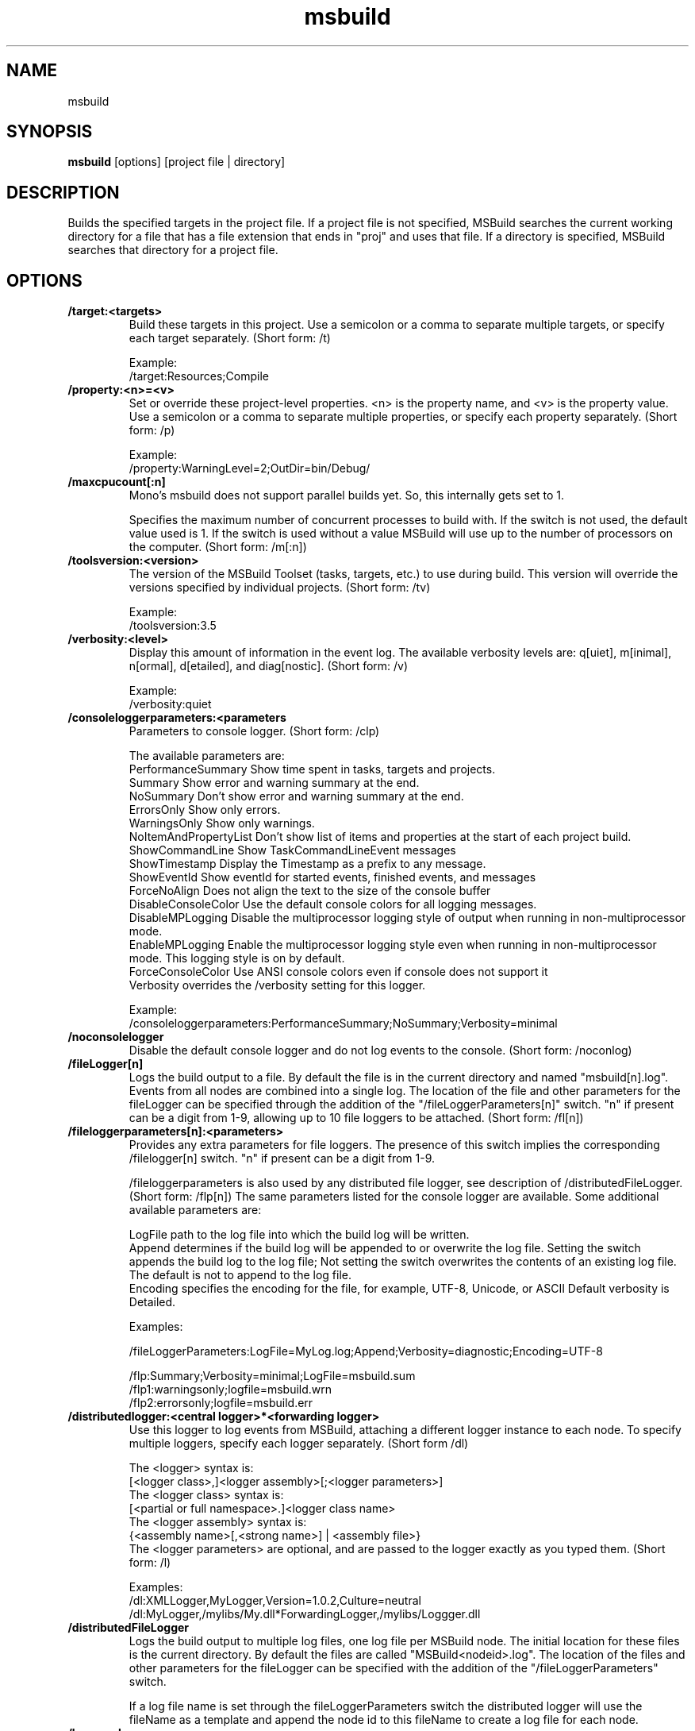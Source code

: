 .TH "msbuild" 1
.SH NAME
msbuild
.SH SYNOPSIS
.B msbuild
[options] [project file | directory]
.SH DESCRIPTION
Builds the specified targets in the project file. If a project file is not
specified, MSBuild searches the current working directory for a file that has a
file extension that ends in "proj" and uses that file. If a directory is
specified, MSBuild searches that directory for a project file.
.SH OPTIONS
.TP
.B /target:<targets>
Build these targets in this project. Use a semicolon or a comma to separate multiple targets, or specify each target separately. (Short form: /t)

Example:
    /target:Resources;Compile
.TP
.B /property:<n>=<v>
Set or override these project-level properties. <n> is the property name, and <v> is the property value. Use a semicolon or a comma to separate multiple properties, or specify each property separately. (Short form: /p)

Example:
    /property:WarningLevel=2;OutDir=bin/Debug/
.TP
.B /maxcpucount[:n]
Mono's msbuild does not support parallel builds yet. So, this internally gets set to 1.

Specifies the maximum number of concurrent processes to build with. If the switch is not used, the default value used is 1. If the switch is used without a value MSBuild will use up to the number of processors on the computer. (Short form: /m[:n])
.TP
.B /toolsversion:<version>
The version of the MSBuild Toolset (tasks, targets, etc.) to use during build. This version will override the versions specified by individual projects. (Short form: /tv)

Example:
    /toolsversion:3.5
.TP
.B /verbosity:<level>
Display this amount of information in the event log. The available verbosity levels are: q[uiet], m[inimal], n[ormal], d[etailed], and diag[nostic]. (Short form: /v)

Example:
    /verbosity:quiet
.TP
.B
/consoleloggerparameters:<parameters
Parameters to console logger. (Short form: /clp)

The available parameters are:
.nf
    PerformanceSummary      Show time spent in tasks, targets and projects.
    Summary                 Show error and warning summary at the end.
    NoSummary               Don't show error and warning summary at the end.
    ErrorsOnly              Show only errors.
    WarningsOnly            Show only warnings.
    NoItemAndPropertyList   Don't show list of items and properties at the start of each project build.
    ShowCommandLine         Show TaskCommandLineEvent messages
    ShowTimestamp           Display the Timestamp as a prefix to any message.
    ShowEventId             Show eventId for started events, finished events, and messages
    ForceNoAlign            Does not align the text to the size of the console buffer
    DisableConsoleColor     Use the default console colors for all logging messages.
    DisableMPLogging        Disable the multiprocessor logging style of output when running in non-multiprocessor mode.
    EnableMPLogging         Enable the multiprocessor logging style even when running in non-multiprocessor mode. This logging style is on by default.
    ForceConsoleColor       Use ANSI console colors even if console does not support it
    Verbosity               overrides the /verbosity setting for this logger.
.fi

Example:
        /consoleloggerparameters:PerformanceSummary;NoSummary;Verbosity=minimal

.TP
.B /noconsolelogger
Disable the default console logger and do not log events to the console. (Short form: /noconlog)
.TP
.B /fileLogger[n]
Logs the build output to a file. By default the file is in the current directory and named "msbuild[n].log". Events from all nodes are combined into a single log. The location of the file and other parameters for the fileLogger can be specified through the addition of the "/fileLoggerParameters[n]" switch.  "n" if present can be a digit from 1-9, allowing up to 10 file loggers to be attached. (Short form: /fl[n])
.TP
.B /fileloggerparameters[n]:<parameters>
Provides any extra parameters for file loggers. The presence of this switch implies the corresponding /filelogger[n] switch.  "n" if present can be a digit from 1-9.

/fileloggerparameters is also used by any distributed file logger, see description of /distributedFileLogger.  (Short form: /flp[n])
The same parameters listed for the console logger are available. Some additional available parameters are:

.nf
    LogFile     path to the log file into which the build log will be written.
    Append      determines if the build log will be appended to or overwrite the log file. Setting the switch appends the build log to the log file; Not setting the switch overwrites the contents of an existing log file.  The default is not to append to the log file.
    Encoding    specifies the encoding for the file, for example, UTF-8, Unicode, or ASCII Default verbosity is Detailed.
.fi

Examples:

    /fileLoggerParameters:LogFile=MyLog.log;Append;Verbosity=diagnostic;Encoding=UTF-8

    /flp:Summary;Verbosity=minimal;LogFile=msbuild.sum
    /flp1:warningsonly;logfile=msbuild.wrn
    /flp2:errorsonly;logfile=msbuild.err
.TP
.B /distributedlogger:<central logger>*<forwarding logger>
Use this logger to log events from MSBuild, attaching a different logger instance to each node. To specify multiple loggers, specify each logger separately.  (Short form /dl)

     The <logger> syntax is:
       [<logger class>,]<logger assembly>[;<logger parameters>]
     The <logger class> syntax is:
       [<partial or full namespace>.]<logger class name>
     The <logger assembly> syntax is:
       {<assembly name>[,<strong name>] | <assembly file>}
     The <logger parameters> are optional, and are passed to the logger exactly as you typed them. (Short form: /l)

Examples:
    /dl:XMLLogger,MyLogger,Version=1.0.2,Culture=neutral
    /dl:MyLogger,/mylibs/My.dll*ForwardingLogger,/mylibs/Loggger.dll
.TP
.B  /distributedFileLogger
Logs the build output to multiple log files, one log file per MSBuild node. The initial location for these files is the current directory. By default the files are called "MSBuild<nodeid>.log". The location of the files and other parameters for the fileLogger can be specified with the addition of the "/fileLoggerParameters" switch.

If a log file name is set through the fileLoggerParameters switch the distributed logger will use the fileName as a template and append the node id to this fileName to create a log file for each node.
.TP
.B /logger:<logger>
Use this logger to log events from MSBuild. To specify multiple loggers, specify each logger separately.
     The <logger> syntax is:
       [<logger class>,]<logger assembly>[;<logger parameters>]
     The <logger class> syntax is:
       [<partial or full namespace>.]<logger class name>
     The <logger assembly> syntax is:
       {<assembly name>[,<strong name>] | <assembly file>}
     The <logger parameters> are optional, and are passed to the logger exactly as you typed them. (Short form: /l)

 Examples:
   /logger:XMLLogger,MyLogger,Version=1.0.2,Culture=neutral
   /logger:XMLLogger,/MyLoggers/MyLogger.dll;OutputAsHTML
.TP
.B /binaryLogger[:output.binlog]
Serializes all build events to a compressed binary file.  By default the file is in the current directory and named "msbuild.binlog". The binary log is a detailed description of the build process that can later be used to reconstruct text logs and used by other analysis tools. A binary log is usually 10-20x smaller than the most detailed text diagnostic-level log, but it contains more information.  (Short form: /bl)

Examples:
    /bl
    /bl:output.binlog
    /bl:../../custom.binlog
    /binaryLogger
.TP
.B /warnaserror[:code[;code2]]
List of warning codes to treats as errors.  Use a semicolon or a comma to separate multiple warning codes. To treat all warnings as errors use the switch with no values.  (Short form: /err[:c;[c2]])

Example:
    /warnaserror:MSB4130

When a warning is treated as an error the target will continue to execute as if it was a warning but the overall build will fail.
.TP
.B /warnasmessage[:code[;code2]]
List of warning codes to treats as low importance messages.  Use a semicolon or a comma to separate multiple warning codes.  (Short form: /nowarn[:c;[c2]])

Example:
    /warnasmessage:MSB3026
.TP
.B /ignoreprojectextensions:<extensions>
List of extensions to ignore when determining which project file to build. Use a semicolon or a comma to separate multiple extensions.  (Short form: /ignore)

Example:
    /ignoreprojectextensions:.sln
.TP
.B /nodeReuse:<parameters>
Enables or Disables the reuse of MSBuild nodes. The parameters are:
.nf
    True    Nodes will remain after the build completes and will be reused by subsequent builds (default) False Nodes will not remain after the build completes
.fi
(Short form: /nr)

Example:
    /nr:true
.TP
.B /preprocess[:file]
Creates a single, aggregated project file by inlining all the files that would be imported during a build, with their boundaries marked. This can be useful for figuring out what files are being imported and from where, and what they will contribute to the build. By default the output is written to the console window. If the path to an output file is provided that will be used instead. (Short form: /pp)

Example:
    /pp:out.txt
.TP
.B /detailedsummary
Shows detailed information at the end of the build about the configurations built and how they were scheduled to nodes.  (Short form: /ds)
.TP
.B @<file>
Insert command-line settings from a text file. To specify multiple response files, specify each response file separately.

Any response files named "msbuild.rsp" are automatically consumed from the following locations:
.nf
    (1) the directory of msbuild.dll
    (2) the directory of the first project or solution built
.fi
.TP
.B /noautoresponse
Do not auto-include any MSBuild.rsp files. (Short form: /noautorsp)
.TP
.B /nologo
Do not display the startup banner and copyright message.
.TP
.B /version
Display version information only. (Short form: /ver)
.TP
.B /help
Display this usage message. (Short form: /? or /h)

.SH SEE ALSO
.BR mono(1), csc(1)
.SH COPYRIGHT
Copyright (C) Microsoft Corporation. All rights reserved.
